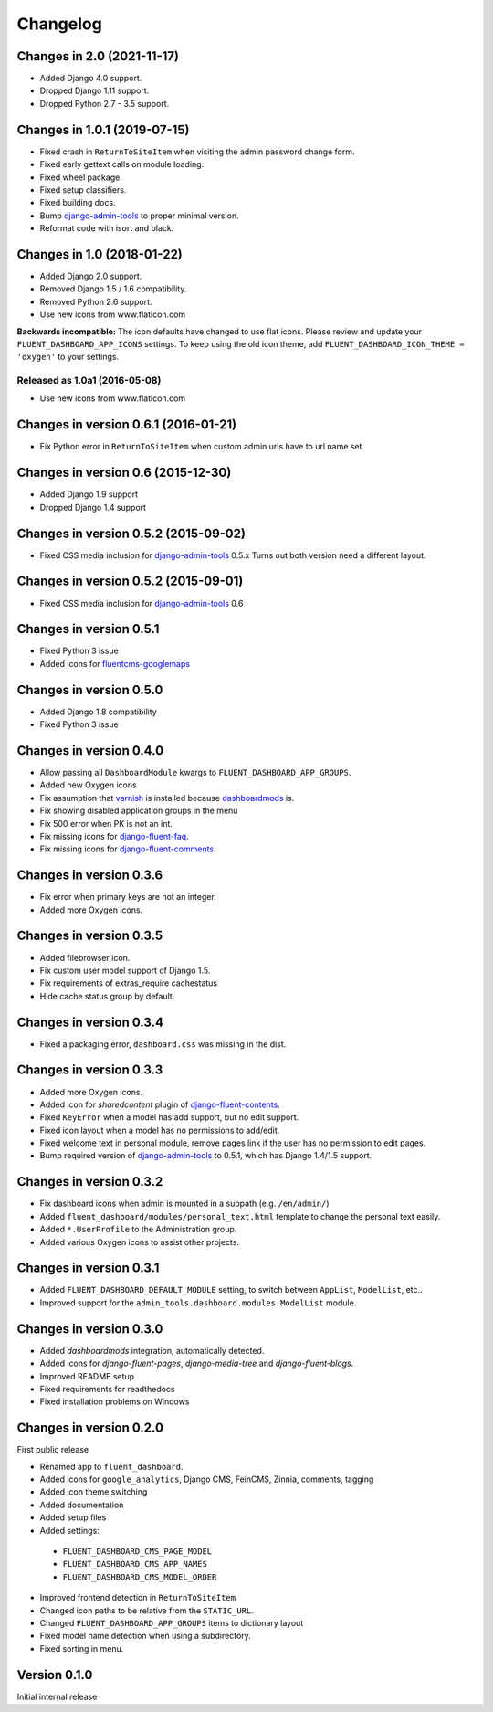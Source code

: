 Changelog
=========

Changes in 2.0 (2021-11-17)
---------------------------

* Added Django 4.0 support.
* Dropped Django 1.11 support.
* Dropped Python 2.7 - 3.5 support.


Changes in 1.0.1 (2019-07-15)
-----------------------------

* Fixed crash in ``ReturnToSiteItem`` when visiting the admin password change form.
* Fixed early gettext calls on module loading.
* Fixed wheel package.
* Fixed setup classifiers.
* Fixed building docs.
* Bump django-admin-tools_ to proper minimal version.
* Reformat code with isort and black.


Changes in 1.0 (2018-01-22)
---------------------------

* Added Django 2.0 support.
* Removed Django 1.5 / 1.6 compatibility.
* Removed Python 2.6 support.
* Use new icons from www.flaticon.com

**Backwards incompatible:** The icon defaults have changed to use flat icons.
Please review and update your ``FLUENT_DASHBOARD_APP_ICONS`` settings.
To keep using the old icon theme, add ``FLUENT_DASHBOARD_ICON_THEME = 'oxygen'`` to your settings.


Released as 1.0a1 (2016-05-08)
~~~~~~~~~~~~~~~~~~~~~~~~~~~~~~

* Use new icons from www.flaticon.com


Changes in version 0.6.1 (2016-01-21)
-------------------------------------

* Fix Python error in ``ReturnToSiteItem`` when custom admin urls have to url name set.


Changes in version 0.6 (2015-12-30)
-----------------------------------

* Added Django 1.9 support
* Dropped Django 1.4 support


Changes in version 0.5.2 (2015-09-02)
-------------------------------------

* Fixed CSS media inclusion for django-admin-tools_ 0.5.x
  Turns out both version need a different layout.


Changes in version 0.5.2 (2015-09-01)
-------------------------------------

* Fixed CSS media inclusion for django-admin-tools_ 0.6


Changes in version 0.5.1
------------------------

* Fixed Python 3 issue
* Added icons for fluentcms-googlemaps_


Changes in version 0.5.0
------------------------

* Added Django 1.8 compatibility
* Fixed Python 3 issue


Changes in version 0.4.0
------------------------

* Allow passing all ``DashboardModule`` kwargs to ``FLUENT_DASHBOARD_APP_GROUPS``.
* Added new Oxygen icons
* Fix assumption that varnish_ is installed because dashboardmods_ is.
* Fix showing disabled application groups in the menu
* Fix 500 error when PK is not an int.
* Fix missing icons for django-fluent-faq_.
* Fix missing icons for django-fluent-comments_.


Changes in version 0.3.6
------------------------

* Fix error when primary keys are not an integer.
* Added more Oxygen icons.


Changes in version 0.3.5
------------------------

* Added filebrowser icon.
* Fix custom user model support of Django 1.5.
* Fix requirements of extras_require cachestatus
* Hide cache status group by default.


Changes in version 0.3.4
------------------------

* Fixed a packaging error, ``dashboard.css`` was missing in the dist.


Changes in version 0.3.3
------------------------

* Added more Oxygen icons.
* Added icon for *sharedcontent* plugin of django-fluent-contents_.
* Fixed ``KeyError`` when a model has add support, but no edit support.
* Fixed icon layout when a model has no permissions to add/edit.
* Fixed welcome text in personal module, remove pages link if the user has no permission to edit pages.
* Bump required version of django-admin-tools_ to 0.5.1, which has Django 1.4/1.5 support.


Changes in version 0.3.2
------------------------

* Fix dashboard icons when admin is mounted in a subpath (e.g. ``/en/admin/``)
* Added ``fluent_dashboard/modules/personal_text.html`` template to change the personal text easily.
* Added ``*.UserProfile`` to the Administration group.
* Added various Oxygen icons to assist other projects.


Changes in version 0.3.1
------------------------

* Added ``FLUENT_DASHBOARD_DEFAULT_MODULE`` setting, to switch between ``AppList``,  ``ModelList``, etc..
* Improved support for the ``admin_tools.dashboard.modules.ModelList`` module.


Changes in version 0.3.0
------------------------

* Added *dashboardmods* integration, automatically detected.
* Added icons for *django-fluent-pages*, *django-media-tree* and *django-fluent-blogs*.
* Improved README setup
* Fixed requirements for readthedocs
* Fixed installation problems on Windows


Changes in version 0.2.0
------------------------

First public release

* Renamed app to ``fluent_dashboard``.
* Added icons for ``google_analytics``, Django CMS, FeinCMS, Zinnia, comments, tagging
* Added icon theme switching
* Added documentation
* Added setup files
* Added settings:

 * ``FLUENT_DASHBOARD_CMS_PAGE_MODEL``
 * ``FLUENT_DASHBOARD_CMS_APP_NAMES``
 * ``FLUENT_DASHBOARD_CMS_MODEL_ORDER``

* Improved frontend detection in ``ReturnToSiteItem``
* Changed icon paths to be relative from the ``STATIC_URL``.
* Changed ``FLUENT_DASHBOARD_APP_GROUPS`` items to dictionary layout
* Fixed model name detection when using a subdirectory.
* Fixed sorting in menu.


Version 0.1.0
-------------

Initial internal release


.. _django-admin-tools: https://bitbucket.org/izi/django-admin-tools/wiki/Home
.. _django-fluent-contents: https://github.com/edoburu/django-fluent-contents
.. _django-fluent-comments: https://github.com/edoburu/django-fluent-comments
.. _django-fluent-faq: https://github.com/edoburu/django-fluent-faq
.. _fluentcms-googlemaps: https://github.com/edoburu/fluentcms-googlemaps
.. _dashboardmods: https://github.com/callowayproject/dashboardmods
.. _varnish: https://github.com/justquick/python-varnish_

